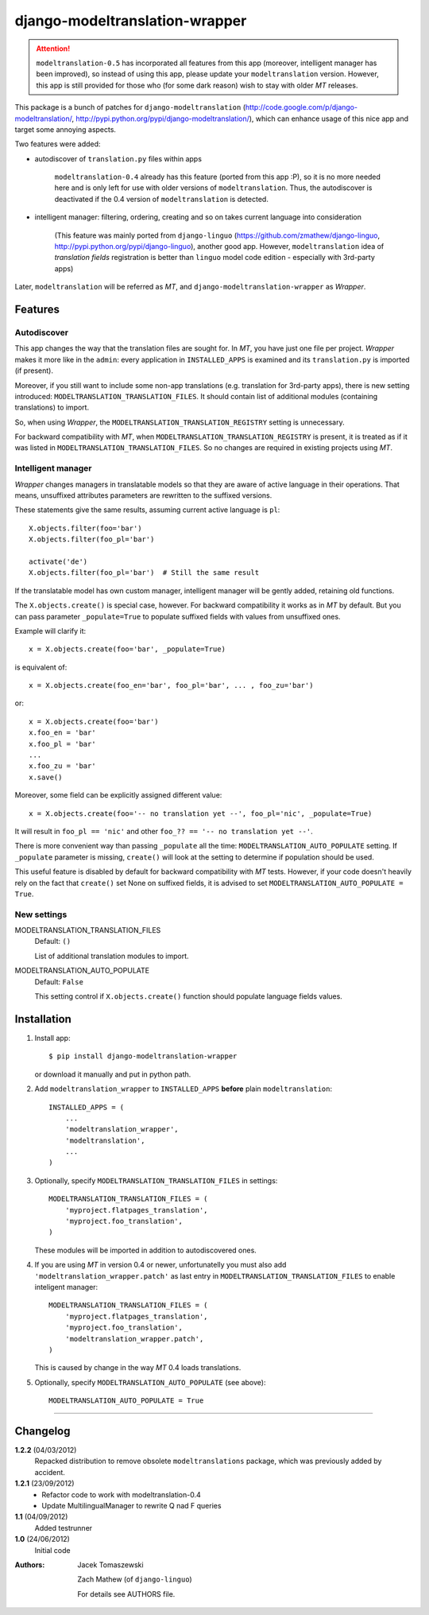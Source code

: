 ===============================
django-modeltranslation-wrapper
===============================

.. attention::
    ``modeltranslation-0.5`` has incorporated all features from this app
    (moreover, intelligent manager has been improved), so instead of using this app, please update
    your ``modeltranslation`` version. However, this app is still provided for those who
    (for some dark reason) wish to stay with older `MT` releases.

This package is a bunch of patches for ``django-modeltranslation``
(http://code.google.com/p/django-modeltranslation/,
http://pypi.python.org/pypi/django-modeltranslation/),
which can enhance usage of this nice app and target some annoying aspects.

Two features were added:

* autodiscover of ``translation.py`` files within apps

    ``modeltranslation-0.4`` already has this feature (ported from this app :P), so it is no more
    needed here and is only left for use with older versions of ``modeltranslation``.
    Thus, the autodiscover is deactivated if the 0.4 version of ``modeltranslation`` is detected.

* intelligent manager: filtering, ordering, creating and so on takes current language into
  consideration

    (This feature was mainly ported from ``django-linguo`` (https://github.com/zmathew/django-linguo,
    http://pypi.python.org/pypi/django-linguo),
    another good app. However, ``modeltranslation`` idea of `translation fields` registration is
    better than ``linguo`` model code edition - especially with 3rd-party apps)

Later, ``modeltranslation`` will be referred as `MT`, and ``django-modeltranslation-wrapper`` as
`Wrapper`.

Features
========

Autodiscover
------------

This app changes the way that the translation files are sought for. In `MT`, you have
just one file per project. `Wrapper` makes it more like in the ``admin``: every application in
``INSTALLED_APPS`` is examined and its ``translation.py`` is imported (if present).

Moreover, if you still want to include some non-app translations (e.g. translation for 3rd-party apps),
there is new setting introduced: ``MODELTRANSLATION_TRANSLATION_FILES``. It should contain list of
additional modules (containing translations) to import.

So, when using `Wrapper`, the ``MODELTRANSLATION_TRANSLATION_REGISTRY`` setting is unnecessary.

For backward compatibility with `MT`, when ``MODELTRANSLATION_TRANSLATION_REGISTRY`` is present,
it is treated as if it was listed in ``MODELTRANSLATION_TRANSLATION_FILES``. So no changes are
required in existing projects using `MT`.

Intelligent manager
-------------------

`Wrapper` changes managers in translatable models so that they are aware of active language in their
operations. That means, unsuffixed attributes parameters are rewritten to the suffixed versions.

These statements give the same results, assuming current active language is ``pl``::

    X.objects.filter(foo='bar')
    X.objects.filter(foo_pl='bar')

    activate('de')
    X.objects.filter(foo_pl='bar')  # Still the same result

If the translatable model has own custom manager, intelligent manager will be gently added,
retaining old functions.

The ``X.objects.create()`` is special case, however. For backward compatibility it works as in `MT` by
default. But you can pass parameter ``_populate=True`` to populate suffixed fields with
values from unsuffixed ones.

Example will clarify it::

    x = X.objects.create(foo='bar', _populate=True)

is equivalent of::

    x = X.objects.create(foo_en='bar', foo_pl='bar', ... , foo_zu='bar')

or::

    x = X.objects.create(foo='bar')
    x.foo_en = 'bar'
    x.foo_pl = 'bar'
    ...
    x.foo_zu = 'bar'
    x.save()

Moreover, some field can be explicitly assigned different value::

    x = X.objects.create(foo='-- no translation yet --', foo_pl='nic', _populate=True)

It will result in ``foo_pl == 'nic'`` and other ``foo_?? == '-- no translation yet --'``.

There is more convenient way than passing ``_populate`` all the time:
``MODELTRANSLATION_AUTO_POPULATE`` setting. If ``_populate`` parameter is missing, ``create()`` will
look at the setting to determine if population should be used.

This useful feature is disabled by default for backward compatibility with `MT` tests.
However, if your code doesn't heavily rely on the fact that ``create()`` set None on suffixed fields,
it is advised to set ``MODELTRANSLATION_AUTO_POPULATE = True``.

New settings
------------

MODELTRANSLATION_TRANSLATION_FILES
    Default: ``()``

    List of additional translation modules to import.

MODELTRANSLATION_AUTO_POPULATE
    Default: ``False``

    This setting control if ``X.objects.create()`` function should populate language fields
    values.


Installation
============

1. Install app::

    $ pip install django-modeltranslation-wrapper

   or download it manually and put in python path.

#. Add ``modeltranslation_wrapper`` to ``INSTALLED_APPS`` **before** plain ``modeltranslation``::

    INSTALLED_APPS = (
        ...
        'modeltranslation_wrapper',
        'modeltranslation',
        ...
    )

#. Optionally, specify ``MODELTRANSLATION_TRANSLATION_FILES`` in settings::

    MODELTRANSLATION_TRANSLATION_FILES = (
        'myproject.flatpages_translation',
        'myproject.foo_translation',
    )

   These modules will be imported in addition to autodiscovered ones.

#. If you are using `MT` in version 0.4 or newer, unfortunatelly you must also add
   ``'modeltranslation_wrapper.patch'`` as last entry in ``MODELTRANSLATION_TRANSLATION_FILES``
   to enable inteligent manager::

    MODELTRANSLATION_TRANSLATION_FILES = (
        'myproject.flatpages_translation',
        'myproject.foo_translation',
        'modeltranslation_wrapper.patch',
    )

   This is caused by change in the way `MT` 0.4 loads translations.

#. Optionally, specify ``MODELTRANSLATION_AUTO_POPULATE`` (see above)::

    MODELTRANSLATION_AUTO_POPULATE = True

----------

Changelog
=========

**1.2.2** (04/03/2012)
    Repacked distribution to remove obsolete ``modeltranslations`` package, which was previously added by accident.

**1.2.1** (23/09/2012)
    - Refactor code to work with modeltranslation-0.4
    - Update MultilingualManager to rewrite Q nad F queries

**1.1** (04/09/2012)
    Added testrunner

**1.0** (24/06/2012)
    Initial code

:Authors: Jacek Tomaszewski

          Zach Mathew (of ``django-linguo``)

          For details see AUTHORS file.
